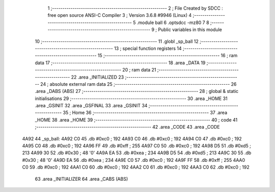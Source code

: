                               1 ;--------------------------------------------------------
                              2 ; File Created by SDCC : free open source ANSI-C Compiler
                              3 ; Version 3.6.8 #9946 (Linux)
                              4 ;--------------------------------------------------------
                              5 	.module ball
                              6 	.optsdcc -mz80
                              7 	
                              8 ;--------------------------------------------------------
                              9 ; Public variables in this module
                             10 ;--------------------------------------------------------
                             11 	.globl _sp_ball
                             12 ;--------------------------------------------------------
                             13 ; special function registers
                             14 ;--------------------------------------------------------
                             15 ;--------------------------------------------------------
                             16 ; ram data
                             17 ;--------------------------------------------------------
                             18 	.area _DATA
                             19 ;--------------------------------------------------------
                             20 ; ram data
                             21 ;--------------------------------------------------------
                             22 	.area _INITIALIZED
                             23 ;--------------------------------------------------------
                             24 ; absolute external ram data
                             25 ;--------------------------------------------------------
                             26 	.area _DABS (ABS)
                             27 ;--------------------------------------------------------
                             28 ; global & static initialisations
                             29 ;--------------------------------------------------------
                             30 	.area _HOME
                             31 	.area _GSINIT
                             32 	.area _GSFINAL
                             33 	.area _GSINIT
                             34 ;--------------------------------------------------------
                             35 ; Home
                             36 ;--------------------------------------------------------
                             37 	.area _HOME
                             38 	.area _HOME
                             39 ;--------------------------------------------------------
                             40 ; code
                             41 ;--------------------------------------------------------
                             42 	.area _CODE
                             43 	.area _CODE
   4A92                      44 _sp_ball:
   4A92 C0                   45 	.db #0xc0	; 192
   4A93 C0                   46 	.db #0xc0	; 192
   4A94 C0                   47 	.db #0xc0	; 192
   4A95 C0                   48 	.db #0xc0	; 192
   4A96 FF                   49 	.db #0xff	; 255
   4A97 C0                   50 	.db #0xc0	; 192
   4A98 D5                   51 	.db #0xd5	; 213
   4A99 30                   52 	.db #0x30	; 48	'0'
   4A9A EA                   53 	.db #0xea	; 234
   4A9B D5                   54 	.db #0xd5	; 213
   4A9C 30                   55 	.db #0x30	; 48	'0'
   4A9D EA                   56 	.db #0xea	; 234
   4A9E C0                   57 	.db #0xc0	; 192
   4A9F FF                   58 	.db #0xff	; 255
   4AA0 C0                   59 	.db #0xc0	; 192
   4AA1 C0                   60 	.db #0xc0	; 192
   4AA2 C0                   61 	.db #0xc0	; 192
   4AA3 C0                   62 	.db #0xc0	; 192
                             63 	.area _INITIALIZER
                             64 	.area _CABS (ABS)
